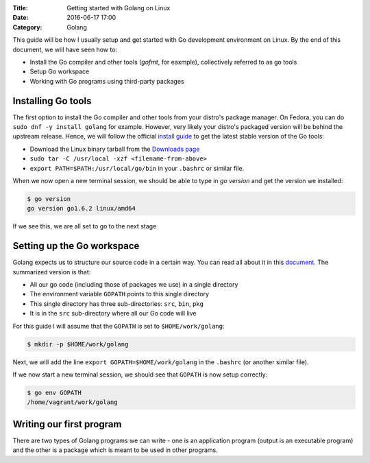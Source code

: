 :Title: Getting started with Golang on Linux
:Date: 2016-06-17 17:00
:Category: Golang

This guide will be how I usually setup and get started with Go development environment on Linux. By the end of this document, we will have seen how to:

- Install the Go compiler and other tools (`gofmt`, for eaxmple), collectively referred to as go tools
- Setup Go workspace
- Working with Go programs using third-party packages

Installing Go tools
===================

The first option to install the Go compiler and other tools from your distro's package manager. On Fedora, you can do ``sudo dnf -y install golang`` for example. However, very likely your distro's packaged version will be behind the upstream release. Hence, we will follow the official `install guide <https://golang.org/doc/install>`__ to get the latest stable version of the Go tools:

- Download the Linux binary tarball from the `Downloads page <https://golang.org/dl/>`__
- ``sudo tar -C /usr/local -xzf <filename-from-above>``
- ``export PATH=$PATH:/usr/local/go/bin`` in your ``.bashrc`` or similar file.

When we now open a new terminal session, we should be able to type in `go version` and get the version we installed:

.. code::
   
   $ go version
   go version go1.6.2 linux/amd64

If we see this, we are all set to go to the next stage

Setting up the Go workspace
===========================

Golang expects us to structure our source code in a certain way. You can read all about it in this `document <https://golang.org/doc/code.html>`__. The summarized version is that:

- All our go code (including those of packages we use) in a single directory
- The environment variable ``GOPATH`` points to this single directory
- This single directory has three sub-directories: ``src``, ``bin``, ``pkg``
- It is in the ``src`` sub-directory where all our Go code will live

For this guide I will assume that the ``GOPATH`` is set to ``$HOME/work/golang``:

.. code::

   $ mkdir -p $HOME/work/golang
   
Next, we will add the line ``export GOPATH=$HOME/work/golang`` in the ``.bashrc`` (or another similar file).

If we now start a new terminal session, we should see that ``GOPATH`` is now setup correctly:

.. code::
   
   $ go env GOPATH
   /home/vagrant/work/golang
   

Writing our first program
=========================

There are two types of Golang programs we can write - one is an application program (output is an executable program) and the other is a package which is meant to be used in other programs.





